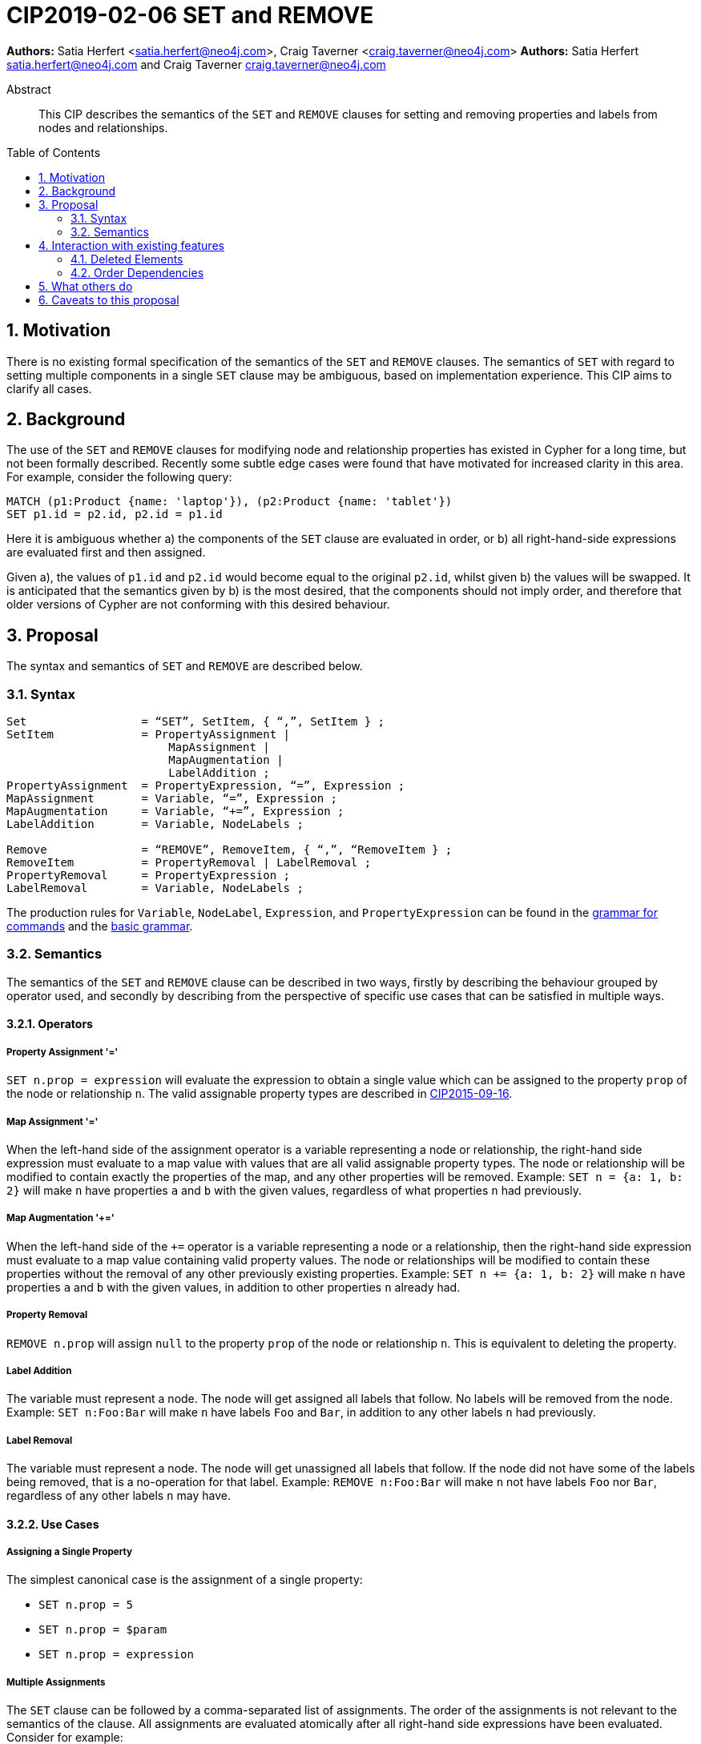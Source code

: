 = CIP2019-02-06 SET and REMOVE
:numbered:
:toc:
:toc-placement: macro
:source-highlighter: codemirror

*Authors:* Satia Herfert <satia.herfert@neo4j.com>, Craig Taverner <craig.taverner@neo4j.com>
*Authors:* Satia Herfert satia.herfert@neo4j.com and Craig Taverner craig.taverner@neo4j.com

[abstract]
.Abstract
--
This CIP describes the semantics of the `SET` and `REMOVE` clauses for setting and removing properties and labels from nodes and relationships.
--

toc::[]


== Motivation

There is no existing formal specification of the semantics of the `SET` and `REMOVE` clauses.
The semantics of `SET` with regard to setting multiple components in a single `SET` clause may be ambiguous, based on implementation experience.
This CIP aims to clarify all cases.

== Background

The use of the `SET` and `REMOVE` clauses for modifying node and relationship properties has existed in Cypher for a long time, but not been formally described.
Recently some subtle edge cases were found that have motivated for increased clarity in this area.
For example, consider the following query:
[source, cypher]
----
MATCH (p1:Product {name: 'laptop'}), (p2:Product {name: 'tablet'})
SET p1.id = p2.id, p2.id = p1.id
----

Here it is ambiguous whether
a) the components of the `SET` clause are evaluated in order, or
b) all right-hand-side expressions are evaluated first and then assigned.

Given a), the values of `p1.id` and `p2.id` would become equal to the original `p2.id`, whilst given b) the values will be swapped.
It is anticipated that the semantics given by b) is the most desired, that the components should not imply order, and therefore that older versions of Cypher are not conforming with this desired behaviour.

== Proposal

The syntax and semantics of `SET` and `REMOVE` are described below.

=== Syntax

[source, ebnf]
----
Set                 = “SET”, SetItem, { “,”, SetItem } ;
SetItem             = PropertyAssignment |
                        MapAssignment |
                        MapAugmentation |
                        LabelAddition ;
PropertyAssignment  = PropertyExpression, “=”, Expression ;
MapAssignment       = Variable, “=”, Expression ;
MapAugmentation     = Variable, “+=”, Expression ;
LabelAddition       = Variable, NodeLabels ;

Remove              = “REMOVE”, RemoveItem, { “,”, “RemoveItem } ;
RemoveItem          = PropertyRemoval | LabelRemoval ;
PropertyRemoval     = PropertyExpression ;
LabelRemoval        = Variable, NodeLabels ;

----


The production rules for `Variable`, `NodeLabel`, `Expression`, and `PropertyExpression` can be found in the <<../../grammar/commands.xml,grammar for commands>> and the <<../../grammar/basic-grammar.xml,basic grammar>>.

=== Semantics

The semantics of the `SET` and `REMOVE` clause can be described in two ways, firstly by describing the behaviour grouped by operator used, and secondly by describing from the perspective of specific use cases that can be satisfied in multiple ways.

==== Operators

===== Property Assignment '='

`SET n.prop = expression` will evaluate the expression to obtain a single value which can be assigned to the property `prop` of the node or relationship `n`.
The valid assignable property types are described in <<CIP2015-09-16-public-type-system-type-annotation.adoc#types-and-type-literal-syntax,CIP2015-09-16>>.

===== Map Assignment '='

When the left-hand side of the assignment operator is a variable representing a node or relationship, the right-hand side expression must evaluate to a map value with values that are all valid assignable property types.
The node or relationship will be modified to contain exactly the properties of the map, and any other properties will be removed.
Example: `SET n = {a: 1, b: 2}` will make `n` have properties `a` and `b` with the given values, regardless of what properties `n` had previously.

===== Map Augmentation '+='

When the left-hand side of the `+=` operator is a variable representing a node or a relationship, then the right-hand side expression must evaluate to a map value containing valid property values.
The node or relationships will be modified to contain these properties without the removal of any other previously existing properties.
Example: `SET n += {a: 1, b: 2}` will make `n` have properties `a` and `b` with the given values, in addition to other properties `n` already had.

===== Property Removal

`REMOVE n.prop` will assign `null` to the property `prop` of the node or relationship `n`.
This is equivalent to deleting the property.

===== Label Addition

The variable must represent a node.
The node will get assigned all labels that follow.
No labels will be removed from the node.
Example: `SET n:Foo:Bar` will make `n` have labels `Foo` and `Bar`, in addition to any other labels `n` had previously.

===== Label Removal

The variable must represent a node.
The node will get unassigned all labels that follow.
If the node did not have some of the labels being removed, that is a no-operation for that label.
Example: `REMOVE n:Foo:Bar` will make `n` not have labels `Foo` nor `Bar`, regardless of any other labels `n` may have.

==== Use Cases

===== Assigning a Single Property

The simplest canonical case is the assignment of a single property:

* `SET n.prop = 5`
* `SET n.prop = $param`
* `SET n.prop = expression`

===== Multiple Assignments

The `SET` clause can be followed by a comma-separated list of assignments.
The order of the assignments is not relevant to the semantics of the clause.
All assignments are evaluated atomically after all right-hand side expressions have been evaluated.
Consider for example:
[source, cypher]
----
MATCH (p1:Product {name: 'laptop'}), (p2:Product {name: 'tablet'})
SET p1.id = p2.id, p2.id = p1.id
----

All expressions are evaluated first and then assigned, which in this case means that `p1.id` and `p2.id` will swap their values.
This will be unaffected by typing the clause in the opposite order: `SET p2.id = p1.id, p1.id = p2.id`

===== Assigning Multiple Properties

Assigning multiple properties to the same node or relationship can be achieved in two ways:

* Multiple assignments: `SET n.a = 5, n.b = 'word', n.c = $param`
* Map augmentation: `SET n += {a: 5, b: 'word', c: $param}`

===== Removing Properties

The property graph model interprets a null property value as semantically identical to a missing or removed property.
For this reason, there are multiple semantically identical ways to remove a property from a node or relationship:

* Assign the property to null
** `SET n.prop = null`
** `SET n.prop = expression` where expression evaluates to null
* Remove the property: `REMOVE n.prop`
* Assign to the node or relationship a map value that does not contain the previously existing property: `SET n = {a: var, b: var}`

====== Adding or Removing Labels

Labels can only be added to or removed from nodes.

* Adding one label to a node: `SET n:Foo`
* Adding multiple labels to a node: `SET n:Foo:Bar`
* Removing one label from a node: `REMOVE n:Foo`
* Removing multiple labels from a node: `REMOVE n:Foo:Bar`

== Interaction with existing features

=== Deleted Elements

The `PropertyExpression` or `Variable` on the left-hand-side of a `SetItem` or `RemoveItem` might refer to a node or relationship that has been deleted previously in the same query.
In this case, the `SET` or `REMOVE` is a no-operation.

=== Order Dependencies

There are cases where the order of the incoming records can influence the final results.
This could lead to unexpected behaviour.
Consider the following example:
[source, cypher]
----
MATCH (p1:Product {pid: 85}), (p2:Product {pid: 125})
SET p1.name = p2.name
----

If there is more than one product with `pid=125`, then the `SET` clause will be applied twice to each `p1`, with a different `p2`.
If all the `p2.name` values for `p2.pid=125` are the same, this has no surprising result.
However, if they are not the same, the last one set will be the one that persists.
This means the final result is a function of the order in which the `p2` nodes are found.
This order is likely not something the user is aware of or in control of, and therefore could lead to surprising behaviour.

==== Planner Warnings

It is recommended that query planners detect cases where the query could result in order dependencies and issue warnings that describe this case to allow developers and users to take this into account when writing queries.
The conditions to look for would be:

* We have a `SET` on an element property where it is not known if the same element will occur on multiple rows or not.
** If the elements come from a unique index, and their cardinality is never increased (eg. expand in pattern expression or cartesian product with another match), then the element is not repeated.
** If the user uses a `WITH DISTINCT`, or an aggregation that groups on the element before the set to ensure uniqueness, the element is not repeated.
* And the right-hand side expression is not guaranteed to generate the same value for each case of the same left-hand side.
** Literal expressions are safe.
** Expressions that are only functions of the left-hand side element are safe.

==== Runtime Errors

Query runtime implementations may implement stronger enforcement of rules that generate errors when order dependency violations occur.
There are two suggestions for the level of enforcement:

* Enforce that a single property can only be written to the same value for all rows of the driving table in a `SET` clause.
** This will fail the query execution as soon as an attempt is made to set a property on a property container, if that property on that property container has been set to a different value before, in the same `SET` clause.
** This is expected to have a large impact on memory consumption of the query since each `SET` clause needs to remember which properties it wrote on which nodes/relationships and what values.
* Enforce that a single property can only be written once for all rows of the driving table in a `SET` clause.
** This will fail the query execution as soon as an attempt is made to set a property on a property container, if that property on that property container has been set before, in the same `SET` clause.
** This is expected to have a large impact on memory consumption of the query, although smaller than in the first alternative.
   Here, each `SET` clause needs to remember which properties it wrote on which nodes/relationships.

Since the enforcement of runtime errors requires the maintenance of state, the size of which is a function of the number of elements being set as well as the number of `SET` clauses, this can have a negative impact on the performance of these queries, and therefore the implementation of this enforcement is not a requirement, but an implementation specific suggestion.

== What others do

The `UPDATE` clause in SQL allows changing existing values in a table or in the base table of a view.
It avoids non-determinism of the order in the driving table by guaranteeing that each row of the table or underlying base table is only referenced once.
The SQL standard specifies `SET` in SQL as reading a tuple and then assigning that tuple to the corresponding columns.
This is equivalent to Cyphers atomic `SET` semantics.

Sources:

* https://docs.oracle.com/cd/B19306_01/server.102/b14200/statements_10007.htm
* Page 1192 of ISO/IEC 9075-2 (section 14.15 <set clause list>)


== Caveats to this proposal

This specification does not guarantee deterministic semantics if there are order dependencies.
It does so for performance reasons but gives suggestions for implementations that want to avoid this non-determinism.
